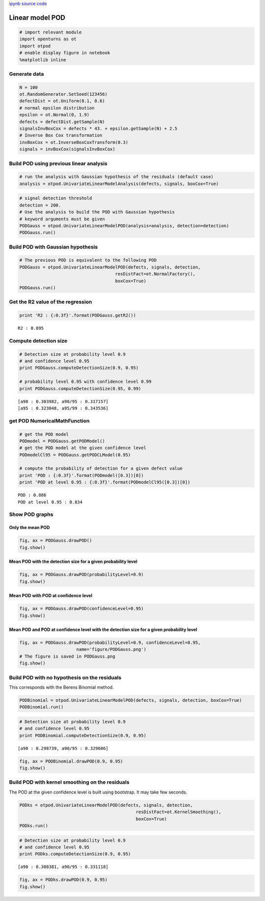 
`ipynb source code <linearPOD.ipynb>`_

Linear model POD
================

.. code:: python

    # import relevant module
    import openturns as ot
    import otpod
    # enable display figure in notebook
    %matplotlib inline

Generate data
-------------

.. code:: python

    N = 100
    ot.RandomGenerator.SetSeed(123456)
    defectDist = ot.Uniform(0.1, 0.6)
    # normal epsilon distribution
    epsilon = ot.Normal(0, 1.9)
    defects = defectDist.getSample(N)
    signalsInvBoxCox = defects * 43. + epsilon.getSample(N) + 2.5
    # Inverse Box Cox transformation
    invBoxCox = ot.InverseBoxCoxTransform(0.3)
    signals = invBoxCox(signalsInvBoxCox)

Build POD using previous linear analysis
----------------------------------------

.. code:: python

    # run the analysis with Gaussian hypothesis of the residuals (default case)
    analysis = otpod.UnivariateLinearModelAnalysis(defects, signals, boxCox=True)

.. code:: python

    # signal detection threshold
    detection = 200.
    # Use the analysis to build the POD with Gaussian hypothesis
    # keyword arguments must be given
    PODGauss = otpod.UnivariateLinearModelPOD(analysis=analysis, detection=detection)
    PODGauss.run()

Build POD with Gaussian hypothesis
----------------------------------

.. code:: python

    # The previous POD is equivalent to the following POD
    PODGauss = otpod.UnivariateLinearModelPOD(defects, signals, detection,
                                         resDistFact=ot.NormalFactory(),
                                         boxCox=True)
    PODGauss.run()

Get the R2 value of the regression
----------------------------------

.. code:: python

    print 'R2 : {:0.3f}'.format(PODGauss.getR2())


.. parsed-literal::

    R2 : 0.895


Compute detection size
----------------------

.. code:: python

    # Detection size at probability level 0.9
    # and confidence level 0.95
    print PODGauss.computeDetectionSize(0.9, 0.95)
    
    # probability level 0.95 with confidence level 0.99
    print PODGauss.computeDetectionSize(0.95, 0.99)


.. parsed-literal::

    [a90 : 0.303982, a90/95 : 0.317157]
    [a95 : 0.323048, a95/99 : 0.343536]


get POD NumericalMathFunction
-----------------------------

.. code:: python

    # get the POD model
    PODmodel = PODGauss.getPODModel()
    # get the POD model at the given confidence level
    PODmodelCl95 = PODGauss.getPODCLModel(0.95)
    
    # compute the probability of detection for a given defect value
    print 'POD : {:0.3f}'.format(PODmodel([0.3])[0])
    print 'POD at level 0.95 : {:0.3f}'.format(PODmodelCl95([0.3])[0])


.. parsed-literal::

    POD : 0.886
    POD at level 0.95 : 0.834


Show POD graphs
---------------

Only the mean POD
~~~~~~~~~~~~~~~~~

.. code:: python

    fig, ax = PODGauss.drawPOD()
    fig.show()



.. image:: linearPOD_files/linearPOD_17_0.png


Mean POD with the detection size for a given probability level
~~~~~~~~~~~~~~~~~~~~~~~~~~~~~~~~~~~~~~~~~~~~~~~~~~~~~~~~~~~~~~

.. code:: python

    fig, ax = PODGauss.drawPOD(probabilityLevel=0.9)
    fig.show()



.. image:: linearPOD_files/linearPOD_19_0.png


Mean POD with POD at confidence level
~~~~~~~~~~~~~~~~~~~~~~~~~~~~~~~~~~~~~

.. code:: python

    fig, ax = PODGauss.drawPOD(confidenceLevel=0.95)
    fig.show()



.. image:: linearPOD_files/linearPOD_21_0.png


Mean POD and POD at confidence level with the detection size for a given probability level
~~~~~~~~~~~~~~~~~~~~~~~~~~~~~~~~~~~~~~~~~~~~~~~~~~~~~~~~~~~~~~~~~~~~~~~~~~~~~~~~~~~~~~~~~~

.. code:: python

    fig, ax = PODGauss.drawPOD(probabilityLevel=0.9, confidenceLevel=0.95,
                          name='figure/PODGauss.png')
    # The figure is saved in PODGauss.png
    fig.show()



.. image:: linearPOD_files/linearPOD_23_0.png


Build POD with no hypothesis on the residuals
---------------------------------------------

This corresponds with the Berens Binomial method.

.. code:: python

    PODBinomial = otpod.UnivariateLinearModelPOD(defects, signals, detection, boxCox=True)
    PODBinomial.run()

.. code:: python

    # Detection size at probability level 0.9
    # and confidence level 0.95
    print PODBinomial.computeDetectionSize(0.9, 0.95)


.. parsed-literal::

    [a90 : 0.298739, a90/95 : 0.329606]


.. code:: python

    fig, ax = PODBinomial.drawPOD(0.9, 0.95)
    fig.show()



.. image:: linearPOD_files/linearPOD_27_0.png


Build POD with kernel smoothing on the residuals
------------------------------------------------

The POD at the given confidence level is built using bootstrap. It may
take few seconds.

.. code:: python

    PODks = otpod.UnivariateLinearModelPOD(defects, signals, detection,
                                                 resDistFact=ot.KernelSmoothing(),
                                                 boxCox=True)
    PODks.run()

.. code:: python

    # Detection size at probability level 0.9
    # and confidence level 0.95
    print PODks.computeDetectionSize(0.9, 0.95)


.. parsed-literal::

    [a90 : 0.308381, a90/95 : 0.331118]


.. code:: python

    fig, ax = PODks.drawPOD(0.9, 0.95)
    fig.show()



.. image:: linearPOD_files/linearPOD_31_0.png


